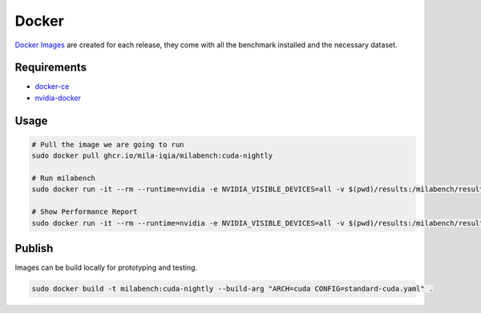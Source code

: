 Docker
======

`Docker Images <https://github.com/mila-iqia/milabench/kgs/container/milabench>`_ are created for each release, 
they come with all the benchmark installed and the necessary dataset.


Requirements
------------

* `docker-ce <https://docs.docker.com/engine/install/ubuntu/#install-using-the-repository>`_
* `nvidia-docker <https://docs.nvidia.com/datacenter/cloud-native/container-toolkit/install-guide.html#docker>`_


Usage
-----

.. code-block:: bash

   # Pull the image we are going to run
   sudo docker pull ghcr.io/mila-iqia/milabench:cuda-nightly

   # Run milabench
   sudo docker run -it --rm --runtime=nvidia -e NVIDIA_VISIBLE_DEVICES=all -v $(pwd)/results:/milabench/results ghcr.io/mila-iqia/milabench:cuda-nightly milabench run

   # Show Performance Report
   sudo docker run -it --rm --runtime=nvidia -e NVIDIA_VISIBLE_DEVICES=all -v $(pwd)/results:/milabench/results ghcr.io/mila-iqia/milabench:cuda-nightly milabench report
   

Publish
-------

Images can be build locally for prototyping and testing.

.. code-block::

   sudo docker build -t milabench:cuda-nightly --build-arg "ARCH=cuda CONFIG=standard-cuda.yaml" .
